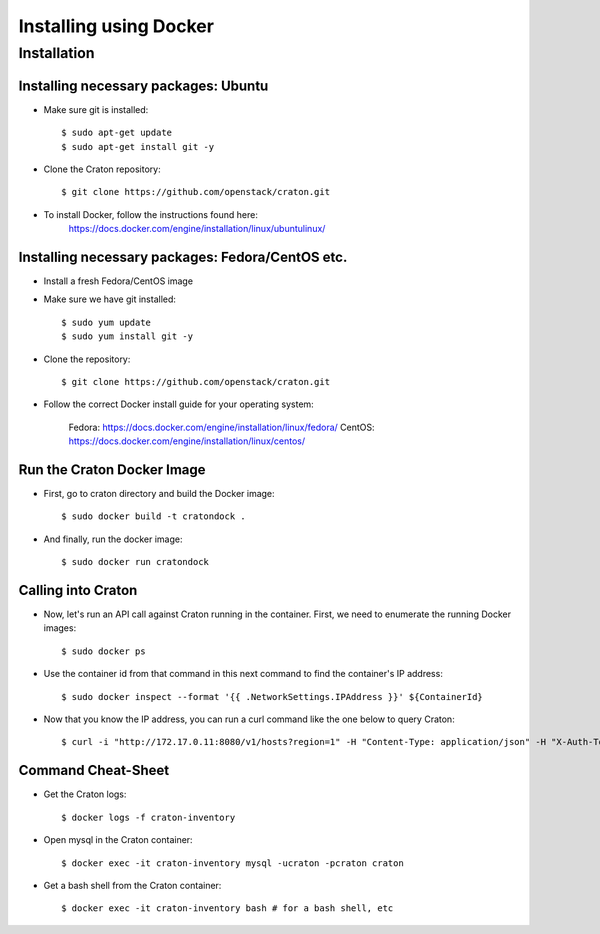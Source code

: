 
=====================================================
Installing using Docker
=====================================================

Installation
============

--------------------------------------------
Installing necessary packages: Ubuntu
--------------------------------------------


* Make sure git is installed::

    $ sudo apt-get update
    $ sudo apt-get install git -y

* Clone the Craton repository::

    $ git clone https://github.com/openstack/craton.git

* To install Docker, follow the instructions found here:
	https://docs.docker.com/engine/installation/linux/ubuntulinux/


--------------------------------------------------------
Installing necessary packages: Fedora/CentOS etc. 
--------------------------------------------------------


* Install a fresh Fedora/CentOS image

* Make sure we have git installed::

    $ sudo yum update
    $ sudo yum install git -y

* Clone the repository::

    $ git clone https://github.com/openstack/craton.git

* Follow the correct Docker install guide for your operating system:

	Fedora: https://docs.docker.com/engine/installation/linux/fedora/
	CentOS: https://docs.docker.com/engine/installation/linux/centos/


--------------------------------------------------------
Run the Craton Docker Image
--------------------------------------------------------

* First, go to craton directory and build the Docker image::

    $ sudo docker build -t cratondock .

* And finally, run the docker image::

    $ sudo docker run cratondock


-------------------
Calling into Craton
-------------------

* Now, let's run an API call against Craton running in the container. First, we need to enumerate the running Docker images::

    $ sudo docker ps

* Use the container id from that command in this next command to find the container's IP address::

    $ sudo docker inspect --format '{{ .NetworkSettings.IPAddress }}' ${ContainerId}

* Now that you know the IP address, you can run a curl command like the one below to query Craton::

	$ curl -i "http://172.17.0.11:8080/v1/hosts?region=1" -H "Content-Type: application/json" -H "X-Auth-Token: demo" -H "X-Auth-User: demo" -H "X-Auth-Project: 1"



---------------------
Command Cheat-Sheet
---------------------

* Get the Craton logs::

    $ docker logs -f craton-inventory

* Open mysql in the Craton container::

    $ docker exec -it craton-inventory mysql -ucraton -pcraton craton

* Get a bash shell from the Craton container::

    $ docker exec -it craton-inventory bash # for a bash shell, etc
	 


